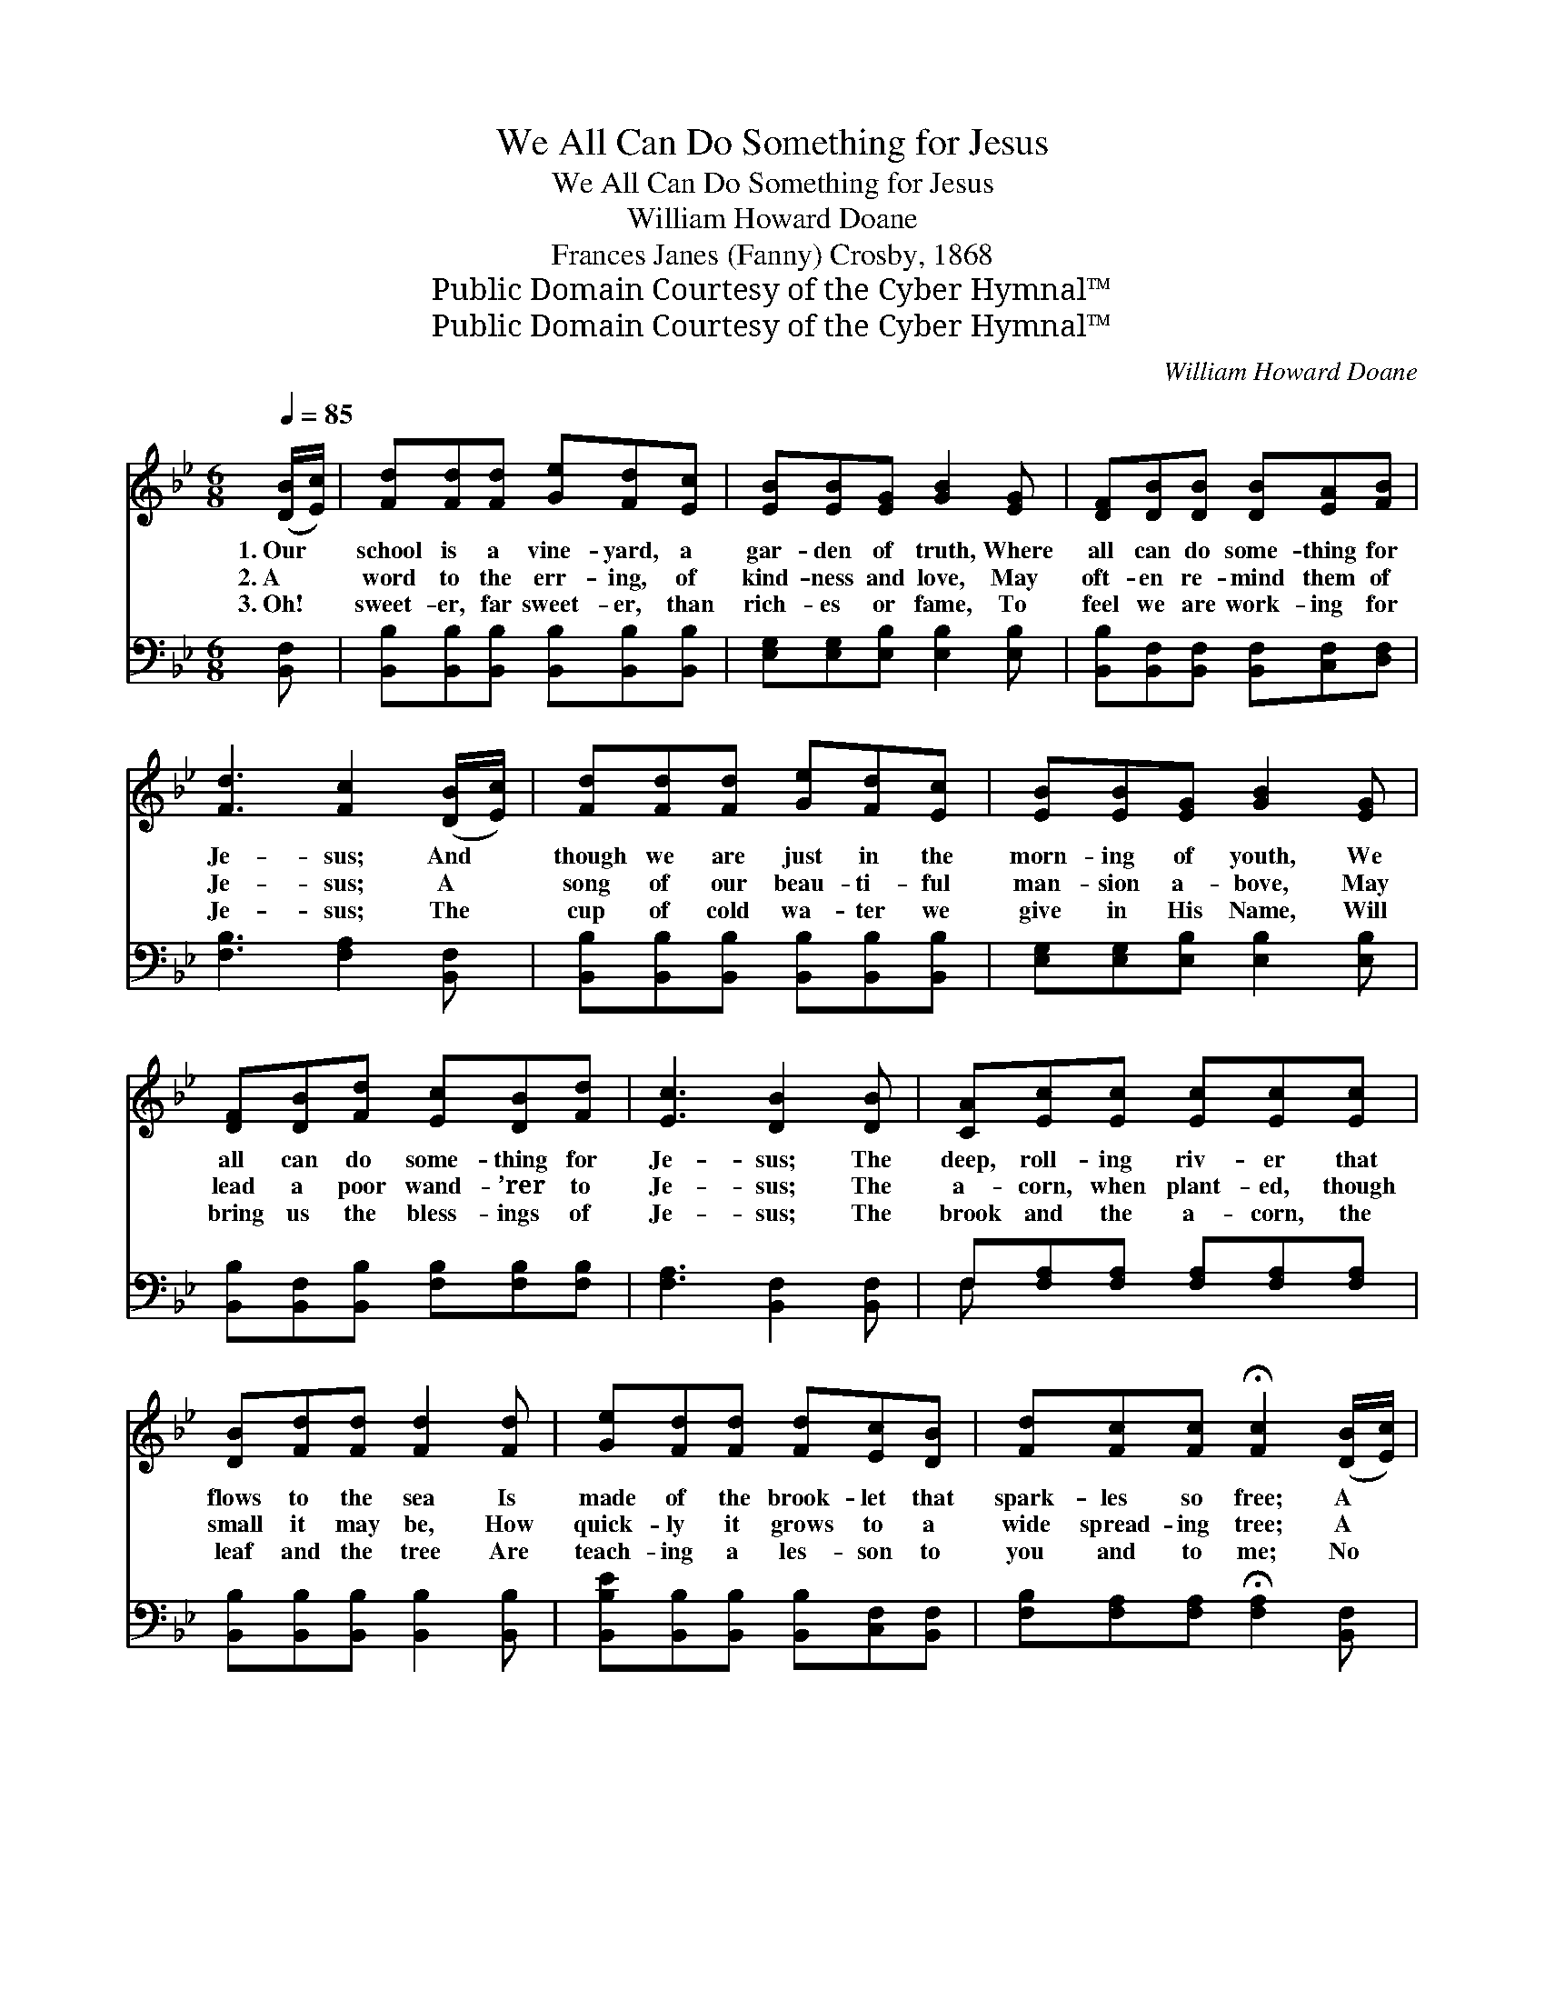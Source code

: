 X:1
T:We All Can Do Something for Jesus
T:We All Can Do Something for Jesus
T:William Howard Doane
T:Frances Janes (Fanny) Crosby, 1868
T:Public Domain Courtesy of the Cyber Hymnal™
T:Public Domain Courtesy of the Cyber Hymnal™
C:William Howard Doane
Z:Public Domain
Z:Courtesy of the Cyber Hymnal™
%%score ( 1 2 ) ( 3 4 )
L:1/8
Q:1/4=85
M:6/8
K:Bb
V:1 treble 
V:2 treble 
V:3 bass 
V:4 bass 
V:1
 ([DB]/[Ec]/) | [Fd][Fd][Fd] [Ge][Fd][Ec] | [EB][EB][EG] [GB]2 [EG] | [DF][DB][DB] [DB][EA][FB] | %4
w: 1.~Our *|school is a vine- yard, a|gar- den of truth, Where|all can do some- thing for|
w: 2.~A *|word to the err- ing, of|kind- ness and love, May|oft- en re- mind them of|
w: 3.~Oh! *|sweet- er, far sweet- er, than|rich- es or fame, To|feel we are work- ing for|
 [Fd]3 [Fc]2 ([DB]/[Ec]/) | [Fd][Fd][Fd] [Ge][Fd][Ec] | [EB][EB][EG] [GB]2 [EG] | %7
w: Je- sus; And *|though we are just in the|morn- ing of youth, We|
w: Je- sus; A *|song of our beau- ti- ful|man- sion a- bove, May|
w: Je- sus; The *|cup of cold wa- ter we|give in His Name, Will|
 [DF][DB][Fd] [Ec][DB][Fd] | [Ec]3 [DB]2 [DB] | [CA][Ec][Ec] [Ec][Ec][Ec] | %10
w: all can do some- thing for|Je- sus; The|deep, roll- ing riv- er that|
w: lead a poor wand- ’rer to|Je- sus; The|a- corn, when plant- ed, though|
w: bring us the bless- ings of|Je- sus; The|brook and the a- corn, the|
 [DB][Fd][Fd] [Fd]2 [Fd] | [Ge][Fd][Fd] [Fd][Ec][DB] | [Fd][Fc][Fc] !fermata![Fc]2 ([DB]/[Ec]/) | %13
w: flows to the sea Is|made of the brook- let that|spark- les so free; A *|
w: small it may be, How|quick- ly it grows to a|wide spread- ing tree; A *|
w: leaf and the tree Are|teach- ing a les- son to|you and to me; No *|
 [Fd][Fd][Fd] [Ge][Fd][Ec] | [EB][EB][EG] [GB]2 [EG] | [DF][DB][Fd] [Ec] x2 | [DB][Fd] x3 | %17
w: les- son, dear child- ren, for|you and for me, We|all can do some-|thing for|
w: les- son, dear child- ren, for|you and for me, We|all can do some-|thing for|
w: mat- ter how sim- ple the|ef- fort may be, We|all can do some-|thing for|
 [Ec]3 [DB]2 ||"^Refrain" [DF] x5 | [DF][DF][DF] [DF][DB][Ec] | [Fd]3 [FB]3 | [Ec]3 F3 | %22
w: Je- sus.|||||
w: Je- sus.|We|all can do some- thing for|Je- sus,|Some- thing,|
w: Je- sus.|||||
 [Fd]3 [FB]2 [DF] | [Fd][Fd][Fd] [Ge][Fd][Ec] | [GB]3 [EG]3 | [DF]3 [Fd]2 [DB] | %26
w: ||||
w: some- thing, We|all can do some- thing for|Je- sus,|Some- thing for|
w: ||||
 !fermata![Ec]3 [DB]3 |] %27
w: |
w: Je- sus.|
w: |
V:2
 x | x6 | x6 | x6 | x6 | x6 | x6 | x6 | x6 | x6 | x6 | x6 | x6 | x6 | x6 | x6 | x5 | x5 || x6 | %19
 x6 | x6 | x3 F3 | x6 | x6 | x6 | x6 | x6 |] %27
V:3
 [B,,F,] | [B,,B,][B,,B,][B,,B,] [B,,B,][B,,B,][B,,B,] | [E,G,][E,G,][E,B,] [E,B,]2 [E,B,] | %3
 [B,,B,][B,,F,][B,,F,] [B,,F,][C,F,][D,F,] | [F,B,]3 [F,A,]2 [B,,F,] | %5
 [B,,B,][B,,B,][B,,B,] [B,,B,][B,,B,][B,,B,] | [E,G,][E,G,][E,B,] [E,B,]2 [E,B,] | %7
 [B,,B,][B,,F,][B,,B,] [F,B,][F,B,][F,B,] | [F,A,]3 [B,,F,]2 [B,,F,] | %9
 F,[F,A,][F,A,] [F,A,][F,A,][F,A,] | [B,,B,][B,,B,][B,,B,] [B,,B,]2 [B,,B,] | %11
 [B,,B,E][B,,B,][B,,B,] [B,,B,][C,F,][B,,F,] | [F,B,][F,A,][F,A,] !fermata![F,A,]2 [B,,F,] | %13
 [B,,B,][B,,B,][B,,B,] [B,,B,][B,,B,][B,,B,] | [E,G,][E,G,][E,B,] [E,B,]2 [E,B,] | %15
 [B,,B,][B,,F,][B,,B,] [F,B,][F,B,][F,B,] | [F,A,]3 [B,,F,]2 | [B,,B,] x4 || %18
 [B,,B,][B,,B,][B,,B,] [B,,B,][B,,F,][B,,A,] | [B,,B,]3 [B,,D]3 | [F,A,]3 [F,C]3 | %21
 B,3 [B,,D]2 [B,,B,] | [B,,B,][B,,B,][B,,B,] [B,,B,][B,,B,][B,,B,] | [E,B,]3 [E,B,]3 | %24
 [F,B,]3 [F,B,]2 [F,B,] | F,3 [B,,F,]3 | x6 |] %27
V:4
 x | x6 | x6 | x6 | x6 | x6 | x6 | x6 | x6 | F, x5 | x6 | x6 | x6 | x6 | x6 | x6 | x5 | x5 || x6 | %19
 x6 | x6 | B,3 x3 | x6 | x6 | x6 | F,3 x3 | x6 |] %27

